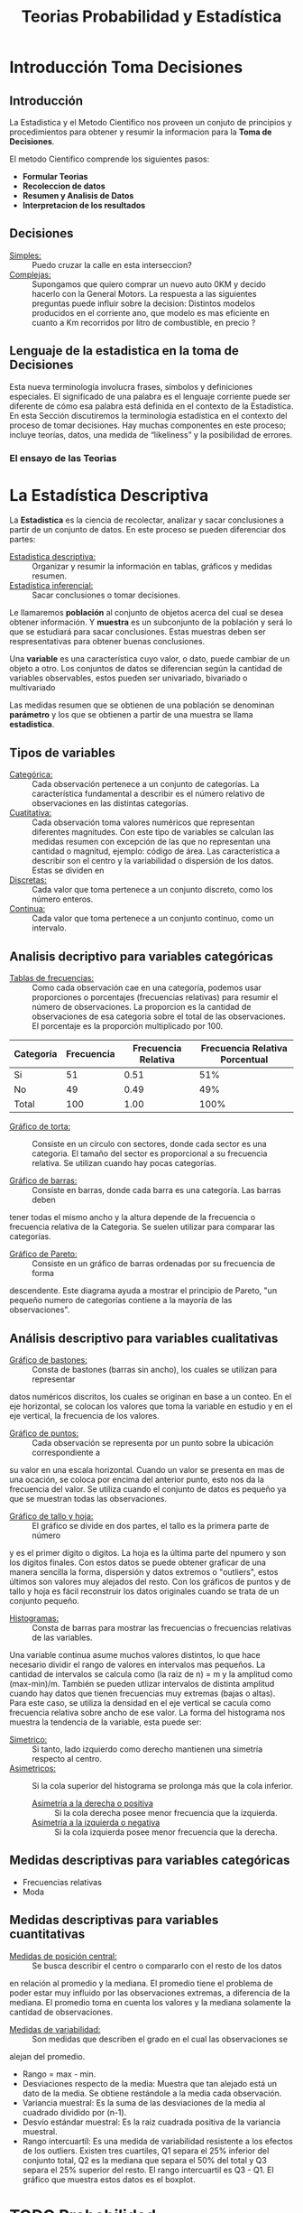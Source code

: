 #+TITLE: Teorias Probabilidad y Estadística 

* Introducción Toma Decisiones
** Introducción
La Estadistica y el Metodo Cientifico nos proveen un conjuto de  
principios y procedimientos para obtener y resumir la informacion  
para la *Toma de Decisiones*.

El metodo Cientifico comprende los siguientes pasos:
- *Formular Teorias*
- *Recoleccion de datos*
- *Resumen y Analisis de Datos*
- *Interpretacion de los resultados*
** Decisiones
- _Simples:_ :: Puedo cruzar la calle en esta interseccion?
- _Complejas:_ :: Supongamos que quiero comprar un nuevo
  auto 0KM y decido hacerlo con la General Motors. La respuesta
  a las siguientes preguntas puede influir sobre la decision:
  Distintos modelos producidos en el corriente ano, que modelo es
  mas eficiente en cuanto a Km recorridos por litro de combustible,
  en precio ?
** Lenguaje de la estadistica en la toma de Decisiones
Esta nueva terminología involucra frases, símbolos y definiciones especiales. El  
significado de una palabra es el lenguaje corriente puede ser diferente de cómo esa  
palabra está definida en el contexto de la Estadística. En esta Sección discutiremos la  
terminología estadística en el contexto del proceso de tomar decisiones. Hay muchas  
componentes en este proceso; incluye teorías, datos, una medida de “likeliness” y la  
posibilidad de errores.  
*** El ensayo de las Teorias
* La Estadística Descriptiva
La *Estadistica* es la ciencia de recolectar, analizar y 
sacar conclusiones a partir de un conjunto de datos.
En este proceso se pueden diferenciar dos partes:
- _Estadistica descriptiva:_ :: Organizar y resumir la información
  en tablas, gráficos y medidas resumen.
- _Estadística inferencial:_ :: Sacar conclusiones o tomar decisiones.

Le llamaremos *población* al conjunto de objetos acerca del cual 
se desea obtener información. Y *muestra* es un subconjunto de la
población y será lo que se estudiará para sacar conclusiones. Estas
muestras deben ser respresentativas para obtener buenas conclusiones.

Una *variable* es una característica cuyo valor, o dato, puede cambiar de un 
objeto a otro. Los conjuntos de datos se diferencian según la cantidad
de variables observables, estos pueden ser univariado, bivariado o multivariado

Las medidas resumen que se obtienen de una población se denominan
*parámetro* y los que se obtienen a partir de una muestra se llama *estadistica*.

** Tipos de variables
- _Categórica:_ :: Cada observación pertenece a un conjunto de categorías. La característica fundamental
  a describir es el número relativo de observaciones en las distintas categorías.
- _Cuatitativa:_ :: Cada observación toma valores numéricos que representan diferentes magnitudes.
  Con este tipo de variables se calculan las medidas resumen con excepción de las que no representan
  una cantidad o magnitud, ejemplo: código de área. Las característica a describir son el centro
  y la variabilidad o dispersión de los datos.
  Estas se dividen en
- _Discretas:_ :: Cada valor que toma pertenece a un conjunto discreto, como los número enteros.
- _Continua:_ :: Cada valor que toma pertenece a un conjunto continuo, como un intervalo.


** Analisis decriptivo para variables categóricas
- _Tablas de frecuencias:_ ::

  Como cada observación cae en una categoría,
  podemos usar proporciones o porcentajes (frecuencias relativas) para resumir el número de observaciones.
  La proporcion es la cantidad de observaciones de esa categoria sobre el total de las observaciones. El
  porcentaje es la proporción multiplicado por 100.

| Categoría | Frecuencia | Frecuencia Relativa | Frecuencia Relativa Porcentual|
|-----------|------------|---------------------|-------------------------------|
| Si        | 51         | 0.51                | 51%                           |
| No        | 49         | 0.49                | 49%                           |
| Total     | 100        | 1.00                | 100%                          |

- _Gráfico de torta:_ :: Consiste en un círculo con sectores, donde cada sector es una categoria.
  El tamaño del sector es proporcional a su frecuencia relativa. Se utilizan cuando hay pocas
  categorías.

- _Gráfico de barras:_ :: Consiste en barras, donde cada barra es una categoría. Las barras deben
tener todas el mismo ancho y la altura depende de la frecuencia o frecuencia relativa de la Categoria.
Se suelen utilizar para comparar las categorías.
- _Gráfico de Pareto:_ :: Consiste en un gráfico de barras ordenadas por su frecuencia de forma 
descendente. Este diagrama ayuda a mostrar el principio de Pareto, "un pequeño numero de categorías 
contiene a la mayoría de las observaciones".

** Análisis descriptivo para variables cualitativas
- _Gráfico de bastones:_ :: Consta de bastones (barras sin ancho), los cuales se utilizan para representar
datos numéricos discritos, los cuales se originan en base a un conteo. En el eje horizontal, se colocan
los valores que toma la variable en estudio y en el eje vertical, la frecuencia de los valores.
- _Gráfico de puntos:_ :: Cada observación se representa por un punto sobre la ubicación correspondiente a 
su valor en una escala horizontal. Cuando un valor se presenta en mas de una ocación, se coloca por
encima del anterior punto, esto nos da la frecuencia del valor. Se utiliza cuando el conjunto de datos 
es pequeño ya que se muestran todas las observaciones.
- _Gráfico de tallo y hoja:_ ::  El gráfico se divide en dos partes, el tallo es la primera parte de número
y es el primer dígito o digitos. La hoja es la última parte del npumero y son los digitos finales. Con estos 
datos se puede obtener graficar de una manera sencilla la forma, dispersión y datos extremos o "outliers",
estos últimos son valores muy alejados del resto. Con los gráficos de puntos y de tallo y hoja es fácil 
reconstruir los datos originales cuando se trata de un conjunto pequeño. 
- _Histogramas:_ :: Consta de barras para mostrar las frecuencias o frecuencias relativas de las variables.
Una variable continua asume muchos valores distintos, lo que hace necesario dividir el rango de valores en
intervalos mas pequeños. La cantidad de intervalos se calcula como (la raiz de n) = m y la amplitud 
como (max-min)/m. 
También se pueden utlizar intervalos de distinta amplitud cuando hay datos que tienen
frecuencias muy extremas (bajas o altas). Para este caso, se utiliza la densidad en el eje vertical 
se cacula como frecuencia relativa sobre ancho de ese valor.
La forma del histograma nos muestra la tendencia de la variable, esta puede ser:
  - _Simetrico:_ :: Si tanto, lado izquierdo como derecho mantienen una simetría respecto al centro.
  - _Asimetricos:_ :: Si la cola superior del histograma se prolonga más que la cola inferior.
    - _Asimetría a la derecha o positiva_ :: Si la cola derecha posee menor frecuencia que la izquierda.
    - _Asimetría a la izquierda o negativa_ :: Si la cola izquierda posee menor frecuencia que la derecha.

** Medidas descriptivas para variables categóricas
- Frecuencias relativas
- Moda

** Medidas descriptivas para variables cuantitativas
- _Medidas de posición central:_ :: Se busca describir el centro o compararlo con el resto de los datos
en relación al promedio y la mediana. El promedio tiene el problema de poder estar muy influido
por las observaciones extremas, a diferencia de la mediana. El promedio toma en cuenta los valores y 
la mediana solamente la cantidad de observaciones.
- _Medidas de variabilidad:_ :: Son medidas que describen el grado en el cual las observaciones se
alejan del promedio.
  - Rango = max - min.
  - Desviaciones respecto de la media: Muestra que tan alejado está un dato de la media. Se obtiene 
    restándole a la media cada observación.
  - Variancia muestral: Es la suma de las desviaciones de la media al cuadrado dividido por (n-1).
  - Desvío estándar muestral: Es la raiz cuadrada positiva de la variancia muestral.
  - Rango intercuartil: Es una medida de variabilidad resistente a los efectos de los outliers. Existen
    tres cuartiles, Q1 separa el 25% inferior del conjunto total, Q2 es la mediana que separa el 50% 
    del total y Q3 separa el 25% superior del resto. El rango intercuartil es Q3 - Q1. El gráfico que 
    muestra estos datos es el boxplot. 
 


* TODO Probabilidad
* TODO Variables Aleatorias y Distribuciones
* TODO Variables Aleatorias Continuas
* TODO Variables Aleatorias de Dim >= 2
* TODO Proceso de Poisson, Bernulli y Cadena de Markov
